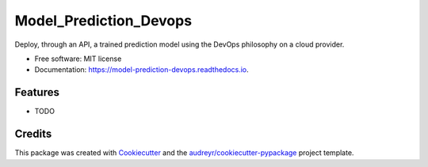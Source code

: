 =======================
Model_Prediction_Devops
=======================


.. image:: https://img.shields.io/pypi/v/model_prediction_devops.svg
        :target: https://pypi.python.org/pypi/model_prediction_devops

.. image:: https://img.shields.io/travis/NordineOub/model_prediction_devops.svg
        :target: https://travis-ci.com/NordineOub/model_prediction_devops

.. image:: https://readthedocs.org/projects/model-prediction-devops/badge/?version=latest
        :target: https://model-prediction-devops.readthedocs.io/en/latest/?version=latest
        :alt: Documentation Status


.. image:: https://pyup.io/repos/github/NordineOub/model_prediction_devops/shield.svg
     :target: https://pyup.io/repos/github/NordineOub/model_prediction_devops/
     :alt: Updates



Deploy, through an API, a trained prediction model using the DevOps philosophy on a cloud provider.


* Free software: MIT license
* Documentation: https://model-prediction-devops.readthedocs.io.


Features
--------

* TODO

Credits
-------

This package was created with Cookiecutter_ and the `audreyr/cookiecutter-pypackage`_ project template.

.. _Cookiecutter: https://github.com/audreyr/cookiecutter
.. _`audreyr/cookiecutter-pypackage`: https://github.com/audreyr/cookiecutter-pypackage
